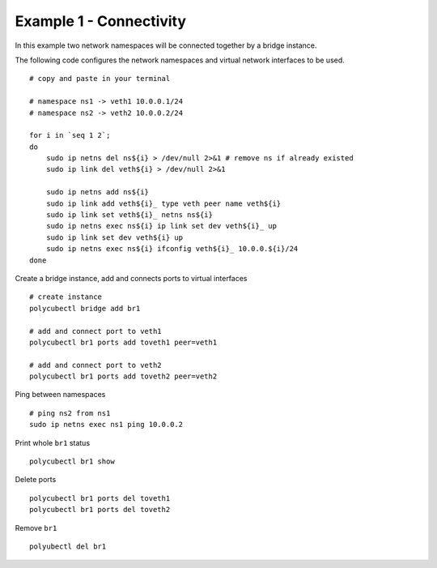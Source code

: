 Example 1 - Connectivity
=========

In this example two network namespaces will be connected together by a bridge instance.


The following code configures the network namespaces and virtual network interfaces to be used.

::

    # copy and paste in your terminal

    # namespace ns1 -> veth1 10.0.0.1/24
    # namespace ns2 -> veth2 10.0.0.2/24

    for i in `seq 1 2`;
    do
        sudo ip netns del ns${i} > /dev/null 2>&1 # remove ns if already existed
        sudo ip link del veth${i} > /dev/null 2>&1

        sudo ip netns add ns${i}
        sudo ip link add veth${i}_ type veth peer name veth${i}
        sudo ip link set veth${i}_ netns ns${i}
        sudo ip netns exec ns${i} ip link set dev veth${i}_ up
        sudo ip link set dev veth${i} up
        sudo ip netns exec ns${i} ifconfig veth${i}_ 10.0.0.${i}/24
    done


Create a bridge instance, add and connects ports to virtual interfaces

::

    # create instance
    polycubectl bridge add br1

    # add and connect port to veth1
    polycubectl br1 ports add toveth1 peer=veth1

    # add and connect port to veth2
    polycubectl br1 ports add toveth2 peer=veth2


Ping between namespaces

::

    # ping ns2 from ns1
    sudo ip netns exec ns1 ping 10.0.0.2

Print whole ``br1`` status

::

    polycubectl br1 show


Delete ports

::

    polycubectl br1 ports del toveth1
    polycubectl br1 ports del toveth2

Remove ``br1``

::

    polyubectl del br1

